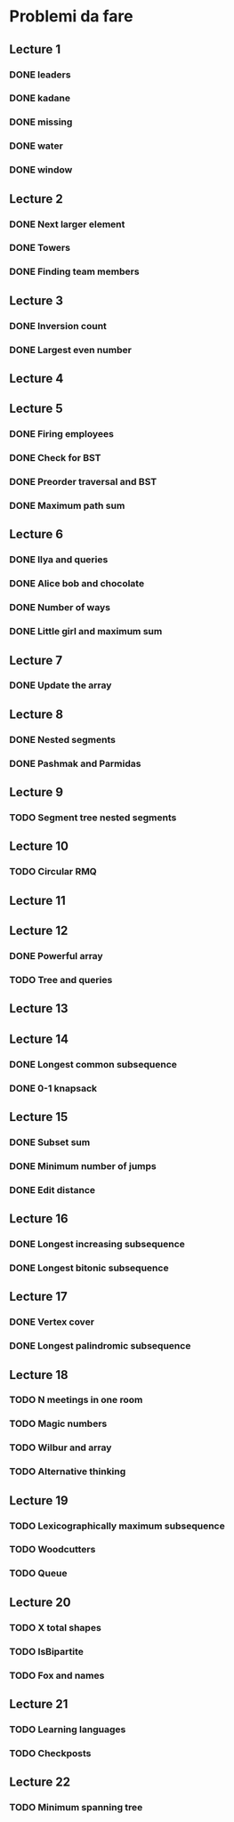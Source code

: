 # -*- mode: org -*-
#+STARTUP: showall

* Problemi da fare

** Lecture 1
*** DONE leaders
*** DONE kadane
*** DONE missing
*** DONE water
*** DONE window

** Lecture 2
*** DONE Next larger element
*** DONE Towers
*** DONE Finding team members

** Lecture 3
*** DONE Inversion count
*** DONE Largest even number

** Lecture 4

** Lecture 5
*** DONE Firing employees
*** DONE Check for BST
*** DONE Preorder traversal and BST
*** DONE Maximum path sum

** Lecture 6
*** DONE Ilya and queries
*** DONE Alice bob and chocolate
*** DONE Number of ways
*** DONE Little girl and maximum sum

** Lecture 7
*** DONE Update the array

** Lecture 8
*** DONE Nested segments
*** DONE Pashmak and Parmidas

** Lecture 9
*** TODO Segment tree nested segments

** Lecture 10
*** TODO Circular RMQ

** Lecture 11

** Lecture 12
*** DONE Powerful array
*** TODO Tree and queries

** Lecture 13
** Lecture 14
*** DONE Longest common subsequence
*** DONE 0-1 knapsack

** Lecture 15
*** DONE Subset sum
*** DONE Minimum number of jumps
*** DONE Edit distance

** Lecture 16
*** DONE Longest increasing subsequence
*** DONE Longest bitonic subsequence

** Lecture 17
*** DONE Vertex cover
*** DONE Longest palindromic subsequence

** Lecture 18
*** TODO N meetings in one room
*** TODO Magic numbers
*** TODO Wilbur and array
*** TODO Alternative thinking

** Lecture 19
*** TODO Lexicographically maximum subsequence
*** TODO Woodcutters
*** TODO Queue

** Lecture 20
*** TODO X total shapes
*** TODO IsBipartite
*** TODO Fox and names

** Lecture 21
*** TODO Learning languages
*** TODO Checkposts

** Lecture 22
*** TODO Minimum spanning tree

